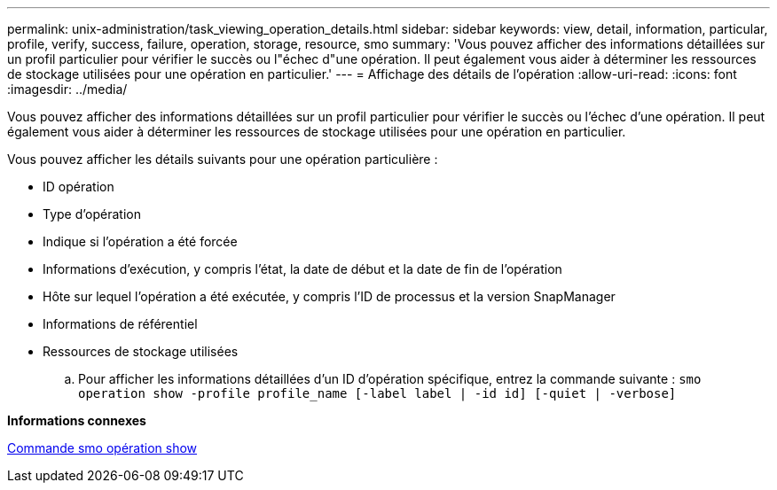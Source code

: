 ---
permalink: unix-administration/task_viewing_operation_details.html 
sidebar: sidebar 
keywords: view, detail, information, particular, profile, verify, success, failure, operation, storage, resource, smo 
summary: 'Vous pouvez afficher des informations détaillées sur un profil particulier pour vérifier le succès ou l"échec d"une opération. Il peut également vous aider à déterminer les ressources de stockage utilisées pour une opération en particulier.' 
---
= Affichage des détails de l'opération
:allow-uri-read: 
:icons: font
:imagesdir: ../media/


[role="lead"]
Vous pouvez afficher des informations détaillées sur un profil particulier pour vérifier le succès ou l'échec d'une opération. Il peut également vous aider à déterminer les ressources de stockage utilisées pour une opération en particulier.

Vous pouvez afficher les détails suivants pour une opération particulière :

* ID opération
* Type d'opération
* Indique si l'opération a été forcée
* Informations d'exécution, y compris l'état, la date de début et la date de fin de l'opération
* Hôte sur lequel l'opération a été exécutée, y compris l'ID de processus et la version SnapManager
* Informations de référentiel
* Ressources de stockage utilisées
+
.. Pour afficher les informations détaillées d'un ID d'opération spécifique, entrez la commande suivante :
`smo operation show -profile profile_name [-label label | -id id] [-quiet | -verbose]`




*Informations connexes*

xref:reference_the_smosmsap_operation_show_command.adoc[Commande smo opération show]
